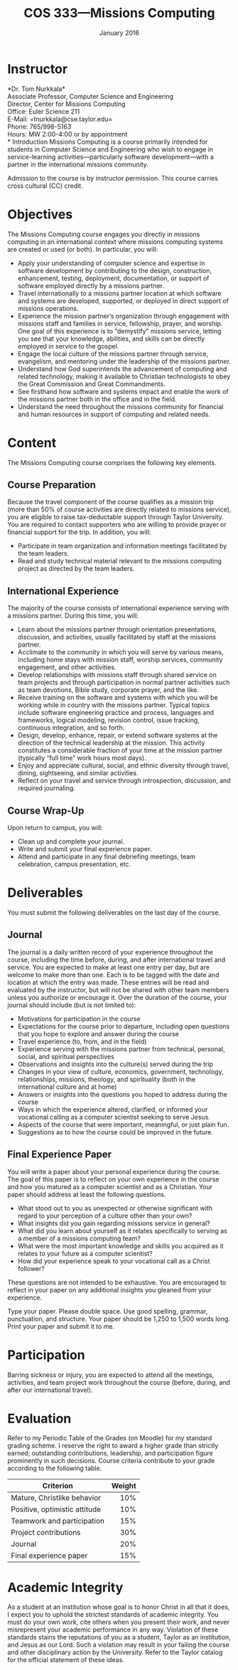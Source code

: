 #+TITLE: COS 333---Missions Computing
#+DATE: January 2016

#+STARTUP: indent
#+OPTIONS: toc:nil author:nil ':t

#+LATEX_CLASS: syllabus
#+LATEX_HEADER: \usepackage{booktabs}
#+LATEX_HEADER: \usepackage[margin=1.5in]{geometry}
#+LATEX_HEADER: \usepackage{lastpage}
#+LATEX_HEADER: \usepackage{fancyhdr}
#+LATEX_HEADER: \pagestyle{fancy}
#+LATEX_HEADER: \lhead{COS 333---Missions Computing}
#+LATEX_HEADER: \chead{}
#+LATEX_HEADER: \rhead{Course Syllabus}
#+LATEX_HEADER: \lfoot{January 2016}
#+LATEX_HEADER: \cfoot{}
#+LATEX_HEADER: \rfoot{Page \thepage\ of \pageref{LastPage}}
#+LATEX_HEADER: \renewcommand{\headrulewidth}{0.4pt}
#+LATEX_HEADER: \renewcommand{\footrulewidth}{0.4pt}
#+LATEX_HEADER: \renewcommand\maketitle\relax

* Instructor
*Dr. Tom Nurkkala*\\
Associate Professor, Computer Science and Engineering\\
Director, Center for Missions Computing\\
Office: Euler Science 211\\
E-Mail: =tnurkkala@cse.taylor.edu=\\
Phone: 765/998-5163\\
Hours: MW 2:00-4:00 or by appointment\\
* Introduction
Missions Computing is a course primarily intended for students in Computer Science and
Engineering who wish to engage in service-learning activities—particularly software
development—with a partner in the international missions community.

Admission to the course is by instructor permission.
This course carries cross cultural (CC) credit.
* Objectives
The Missions Computing course engages you directly in missions computing
in an international context where missions computing systems
are created or used (or both).
In particular, you will:
+ Apply your understanding of computer science and expertise in software development by
  contributing to the design, construction, enhancement, testing, deployment,
  documentation, or support of software employed directly by a missions partner.
+ Travel internationally to a missions partner location at which software and systems are
  developed, supported, or deployed in direct support of missions operations.
+ Experience the mission partner’s organization through engagement with missions staff and
  families in service, fellowship, prayer, and worship.  One goal of this experience is to
  “demystify” missions service, letting you see that your knowledge, abilities, and skills
  can be directly employed in service to the gospel.
+ Engage the local culture of the missions partner through service, evangelism, and
  mentoring under the leadership of the missions partner.
+ Understand how God superintends the advancement of computing and related technology,
  making it available to Christian technologists to obey the Great Commission and Great
  Commandments.
+ See firsthand how software and systems impact and enable the work of the missions
  partner both in the office and in the field.
+ Understand the need throughout the missions community for financial and human resources
  in support of computing and related needs.
* Content
The Missions Computing course comprises the following key elements.
** Course Preparation
Because the travel component of the course qualifies as a mission trip (more than 50% of
course activities are directly related to missions service), you are eligible to raise
tax-deductable support through Taylor University.  You are required to contact supporters
who are willing to provide prayer or financial support for the trip.  In addition, you
will:
+ Participate in team organization and information meetings facilitated by the team
  leaders.
+ Read and study technical material relevant to the missions computing project as directed
  by the team leaders.
** International Experience
The majority of the course consists of international experience serving with a missions
partner.  During this time, you will:
+ Learn about the missions partner through orientation presentations, discussion, and
  activities, usually facilitated by staff at the missions partner.
+ Acclimate to the community in which you will serve by various means, including home
  stays with mission staff, worship services, community engagement, and other activities.
+ Develop relationships with missions staff through shared service on team projects and
  through participation in normal partner activities such as team devotions, Bible study,
  corporate prayer, and the like.
+ Receive training on the software and systems with which you will be working while in
  country with the missions partner.  Typical topics include software engineering practice
  and process, languages and frameworks, logical modeling, revision control, issue
  tracking, continuous integration, and so forth.
+ Design, develop, enhance, repair, or extend software systems at the direction of the
  technical leadership at the mission.  This activity constitutes a considerable fraction
  of your time at the mission partner (typically "full time" work hours most days).
+ Enjoy and appreciate cultural, social, and ethnic diversity through travel,
  dining, sightseeing, and similar activities.
+ Reflect on your travel and service through introspection, discussion, and required
  journaling.
** Course Wrap-Up
Upon return to campus, you will:
+ Clean up and complete your journal.
+ Write and submit your final experience paper.
+ Attend and participate in any final debriefing meetings, team celebration, campus
  presentation, etc.
* Deliverables
You must submit the following deliverables on the last day of the course.
** Journal
The journal is a daily written record of your experience throughout the course, including
the time before, during, and after international travel and service.  You are expected to
make at least one entry per day, but are welcome to make more than one.  Each is to be
tagged with the date and location at which the entry was made.  These entries will be
read and evaluated by the instructor, but will not be shared with other team members
unless you authorize or encourage it.  Over the duration of the course, your journal
should include (but is not limited to):
+ Motivations for participation in the course
+ Expectations for the course prior to departure, including open questions that you hope
  to explore and answer during the course
+ Travel experience (to, from, and in the field)
+ Experience serving with the missions partner from technical, personal, social, and
  spiritual perspectives
+ Observations and insights into the culture(s) served during the trip
+ Changes in your view of culture, economics, government, technology, relationships,
  missions, theology, and spirituality (both in the international culture and at home)
+ Answers or insights into the questions you hoped to address during the course
+ Ways in which the experience altered, clarified, or informed your vocational calling as
  a computer scientist seeking to serve Jesus.
+ Aspects of the course that were important, meaningful, or just plain fun.
+ Suggestions as to how the course could be improved in the future.
** Final Experience Paper
You will write a paper about your personal experience during the course. The goal of this
paper is to reflect on your own experience in the course and how you matured as a computer
scientist and as a Christian.  Your paper should address at least the following questions.
+ What stood out to you as unexpected or otherwise significant with regard to your
  perception of a culture other than your own?
+ What insights did you gain regarding missions service in general?
+ What did you learn about yourself as it relates specifically to serving as a member of a
  missions computing team?
+ What were the most important knowledge and skills you acquired as it relates to your
  future as a computer scientist?
+ How did your experience speak to your vocational call as a Christ follower?
These questions are not intended to be exhaustive. You are encouraged to reflect in your
paper on any additional insights you gleaned from your experience.

Type your paper. Please double space. Use good spelling, grammar, punctuation, and
structure. Your paper should be 1,250 to 1,500 words long. Print your paper and submit it
to me.
* Participation
Barring sickness or injury, you are expected to attend all the meetings, activities, and
team project work throughout the course (before, during, and after our international
travel).
* Evaluation
Refer to my Periodic Table of the Grades (on Moodle) for my standard grading scheme. I
reserve the right to award a higher grade than strictly earned; outstanding contributions,
leadership, and participation figure prominently in such decisions.  Course criteria
contribute to your grade according to the following table.
#+ATTR_LTEX: :booktabes t
| Criterion                     | Weight |
|-------------------------------+--------|
|                               |    <r> |
| Mature, Christlike behavior   |    10% |
| Positive, optimistic attitude |    10% |
| Teamwork and participation    |    15% |
| Project contributions         |    30% |
| Journal                       |    20% |
| Final experience paper        |    15% |
* Academic Integrity
As a student at an institution whose goal is to honor Christ in all that it does,
I expect you to uphold the strictest standards of academic integrity.
You must do your own work, cite others when you present their work,
and never misrepresent your academic performance in any way.
Violation of these standards stains the reputations of you as a student,
Taylor as an institution,
and Jesus as our Lord.
Such a violation may result in your failing the course
and other disciplinary action by the University.
Refer to the Taylor catalog for the official statement of these ideas.
